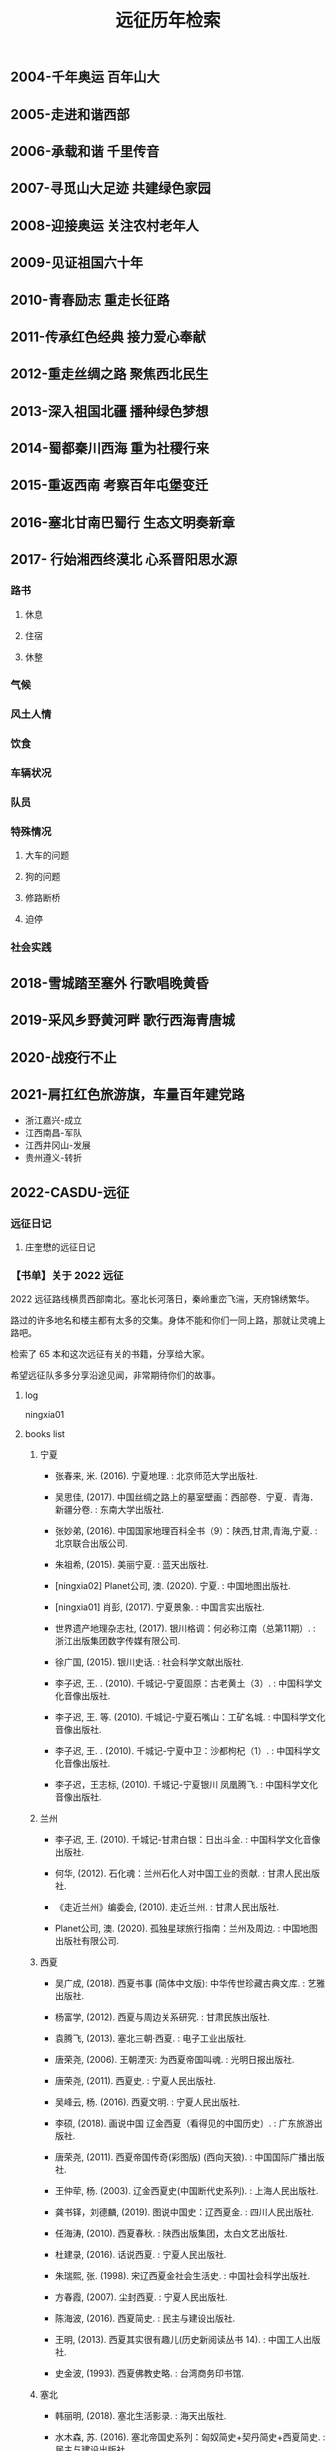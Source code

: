 :PROPERTIES:
:ID:       8b179fa2-1463-44a5-b038-402410b989e6
:LAST_MODIFIED: [2021-08-18 Wed 20:36]
:END:
#+TITLE: 远征历年检索
#+filetags: casdu


** 2004-千年奥运 百年山大
   :PROPERTIES:
   :ID:       65ea4f30-3f1c-4adb-b467-e05a411b21f7
   :LAST_MODIFIED: [2022-07-15 Fri 13:04]
   :END:
** 2005-走进和谐西部
   :PROPERTIES:
   :ID:       b9fc46be-0df9-45ca-8435-b4f4a7fbbcf0
   :END:
** 2006-承载和谐 千里传音
   :PROPERTIES:
   :ID:       1d20dc87-e3f8-46f4-8105-daa8d199987f
   :END:
** 2007-寻觅山大足迹 共建绿色家园
   :PROPERTIES:
   :ID:       8aeff9c1-b038-441a-9526-070a499743bd
   :END:
** 2008-迎接奥运 关注农村老年人
   :PROPERTIES:
   :ID:       de2adb3a-f042-4bcc-991b-0ec465236b52
   :END:
** 2009-见证祖国六十年
   :PROPERTIES:
   :ID:       c0a6bb49-d30e-43c9-bcf7-5314eb567fa8
   :END:
** 2010-青春励志 重走长征路
   :PROPERTIES:
   :ID:       2aec3093-5b91-4272-9b9f-60eb7be897b1
   :END:
** 2011-传承红色经典 接力爱心奉献
   :PROPERTIES:
   :ID:       0a59bfc8-21a6-4f99-b109-e952a0222c39
   :LAST_MODIFIED: [2022-04-01 Fri 15:13]
   :END:
** 2012-重走丝绸之路 聚焦西北民生
   :PROPERTIES:
   :ID:       15aec3f3-1d76-4e68-9415-c4971f1648ad
   :END:
** 2013-深入祖国北疆 播种绿色梦想
   :PROPERTIES:
   :ID:       6865e58f-5a30-40af-b2f1-ecb59c35fdd8
   :END:
** 2014-蜀都秦川西海 重为社稷行来
   :PROPERTIES:
   :ID:       f15cd4ef-6e9e-407f-9279-7503e5713ed1
   :END:
** 2015-重返西南 考察百年屯堡变迁
   :PROPERTIES:
   :ID:       2fbde9e8-0c3e-49a7-87f8-30ca4799270f
   :END:
** 2016-塞北甘南巴蜀行 生态文明奏新章
   :PROPERTIES:
   :ID:       d7682a2d-8006-42df-bcbf-7f8191ba78bf
   :END:
** 2017- 行始湘西终漠北 心系晋阳思水源
   :PROPERTIES:
   :ID:       0cba3aa1-0136-45fd-b90d-ca1a172858bb
   :END:
*** 路书
**** 休息
**** 住宿
**** 休整
*** 气候
*** 风土人情
*** 饮食
*** 车辆状况
*** 队员
*** 特殊情况
**** 大车的问题
**** 狗的问题
**** 修路断桥
**** 迫停
*** 社会实践
** 2018-雪城踏至塞外 行歌唱晚黄昏
   :PROPERTIES:
   :ID:       d13230d8-39e7-4760-915d-9c343e707d8e
   :END:
** 2019-采风乡野黄河畔 歌行西海青唐城
   :PROPERTIES:
   :ID:       fe5d3278-ef97-4b5b-9874-c20034732c03
   :END:
** 2020-战疫行不止
   :PROPERTIES:
   :ID:       7958cec2-9b9c-4f58-8df1-c19fd105b6c7
   :END:
** 2021-肩扛红色旅游旗，车量百年建党路
   :PROPERTIES:
   :ID:       56bbc19f-7228-4fcd-ae66-f4dd1f9a3aa3
   :LAST_MODIFIED: [2021-08-07 Sat 22:12]
   :END:
 - 浙江嘉兴-成立
 - 江西南昌-军队
 - 江西井冈山-发展
 - 贵州遵义-转折
** 2022-CASDU-远征
   :PROPERTIES:
   :LAST_MODIFIED: [2022-07-15 Fri 13:03]
   :ID:       0132490f-50c9-42ec-82c6-6ec48448f392
   :END:
*** 远征日记
**** 庄奎懋的远征日记
*** 【书单】关于 2022 远征
    :PROPERTIES:
    :LAST_MODIFIED: [2022-06-25 Sat 23:27]
    :END:

 2022 远征路线横贯西部南北。塞北长河落日，秦岭重峦飞湍，天府锦绣繁华。

 路过的许多地名和楼主都有太多的交集。身体不能和你们一同上路，那就让灵魂上路吧。

 检索了 65 本和这次远征有关的书籍，分享给大家。

 希望远征队多多分享沿途见闻，非常期待你们的故事。
**** log
     :PROPERTIES:
     :LAST_MODIFIED: [2022-06-28 Tue 00:27]
     :END:
ningxia01
**** books list
***** 宁夏
      :PROPERTIES:
      :LAST_MODIFIED: [2022-07-01 Fri 00:05]
      :END:

  - 张春来, 米. (2016). 宁夏地理. : 北京师范大学出版社.

  - 吴思佳, (2017). 中国丝绸之路上的墓室壁画：西部卷．宁夏．青海．新疆分卷. : 东南大学出版社.

  - 张妙弟, (2016). 中国国家地理百科全书（9）：陕西,甘肃,青海,宁夏. : 北京联合出版公司.

  - 朱祖希, (2015). 美丽宁夏. : 蓝天出版社.

  - [ningxia02] Planet公司, 澳. (2020). 宁夏. : 中国地图出版社.

  - [ningxia01] 肖彭, (2017). 宁夏景象. : 中国言实出版社.

  - 世界遗产地理杂志社, (2017). 银川格调：何必称江南（总第11期）. : 浙江出版集团数字传媒有限公司.

  - 徐广国, (2015). 银川史话. : 社会科学文献出版社.

  - 李子迟, 王. . (2010). 千城记-宁夏固原：古老黄土（3）. : 中国科学文化音像出版社.

  - 李子迟, 王. 等. (2010). 千城记-宁夏石嘴山：工矿名城. : 中国科学文化音像出版社.

  - 李子迟, 王. . (2010). 千城记-宁夏中卫：沙都枸杞（1）. : 中国科学文化音像出版社.

  - 李子迟，王志标, (2010). 千城记-宁夏银川 凤凰腾飞. : 中国科学文化音像出版社.

***** 兰州

  - 李子迟, 王. (2010). 千城记-甘肃白银：日出斗金. : 中国科学文化音像出版社.

  - 何华, (2012). 石化魂：兰州石化人对中国工业的贡献. : 甘肃人民出版社.

  - 《走近兰州》编委会, (2010). 走近兰州. : 甘肃人民出版社.

  - Planet公司, 澳. (2020). 孤独星球旅行指南：兰州及周边. : 中国地图出版社有限公司.

***** 西夏

  - 吴广成, (2018). 西夏书事 (简体中文版): 中华传世珍藏古典文库. : 艺雅出版社.

  - 杨富学, (2012). 西夏与周边关系研究. : 甘肃民族出版社.

  - 袁腾飞, (2013). 塞北三朝·西夏. : 电子工业出版社.

  - 唐荣尧, (2006). 王朝湮灭: 为西夏帝国叫魂. : 光明日报出版社.

  - 唐荣尧, (2011). 西夏史. : 宁夏人民出版社.

  - 吴峰云, 杨. (2016). 西夏文明. : 宁夏人民出版社.

  - 李硕, (2018). 画说中国 辽金西夏（看得见的中国历史）. : 广东旅游出版社.

  - 唐荣尧, (2011). 西夏帝国传奇(彩图版) (西向天狼). : 中国国际广播出版社.

  - 王仲荦, 杨. (2003). 辽金西夏史(中国断代史系列). : 上海人民出版社.

  - 龚书铎，刘德麟, (2019). 图说中国史：辽西夏金. : 四川人民出版社.

  - 任海涛, (2010). 西夏春秋. : 陕西出版集团，太白文艺出版社.

  - 杜建录, (2016). 话说西夏. : 宁夏人民出版社.

  - 朱瑞熙, 张. (1998). 宋辽西夏金社会生活史. : 中国社会科学出版社.

  - 方春霞, (2007). 尘封西夏. : 宁夏人民出版社.

  - 陈海波, (2016). 西夏简史. : 民主与建设出版社.

  - 王明, (2013). 西夏其实很有趣儿(历史新阅读丛书 14). : 中国工人出版社.

  - 史金波, (1993). 西夏佛教史略. : 台湾商务印书馆.

***** 塞北

  - 韩丽明, (2018). 塞北生活影录. : 海天出版社.

  - 水木森, 苏. (2016). 塞北帝国史系列：匈奴简史+契丹简史+西夏简史. : 民主与建设出版社.

***** 陕西

  - 李子迟, 王. 等. . (2010). 千城记-陕西西安：古都长安. : 中国科学文化音像出版社.

  - 陕西省交通运输厅, (2017). 中国路谱·陕西卷. : 陕西省交通运输厅 .

  - 朱祖希, (2015). 美丽陕西. : 蓝天出版社.

  - 王山水, 张. (2016). 陕西传统民居雕刻文化研究.全3册《木雕集》. : 三秦出版社.

  - 赵季平, 冯. (2015). 陕西民歌金曲30首（五线谱版）. : 上海音乐出版社.

  - 朱仁斌, 李. . (2019). 陕西太白山观花手册. : 化学工业出版社.

  - 徐卫民, 陕. 等. (2017). 陕西帝王陵墓志. : 三秦出版社.

  - 陕西省公路局, (2019). 陕西省公路局史（1986-2018年）. : 陕西人民出版社.

***** 汉中

  - 袁凤东, (2014). 巴山风情：巴渝文化特色与形态. : 现代出版社.

  - 吴丰宽, 吴. (2016). 佛道秦岭. : 陕西人民出版社.

  - 马元元, 刘. (2017). 文华汉中：星耀天汉. : 陕西人民出版社.

  - 陕西省文物局, (2020). 汉台聚珍 大汉源脉：汉中市博物馆. : 西安地图出版社.

  - 杨名, 王. 等. . (2017). 汉上烟云：传说故事卷. : 陕西人民出版社.

  - 李子迟, 王. 等. (2010). 千城记-陕西汉中：古城汉中. : 中国科学文化音像出版社.

  - 汉中市统计局, (2021). 汉中统计年鉴-2021. : 中国统计出版社.

  - 李兴文, 胡. (2021). 汉中天坑群发现的东方剑齿象化石及其地质时代. 贵州地质, 38(1), 29–34.

***** 四川

  - 郝娟菡, (2019). 跟着诗词去旅行. : 四川人民出版社.

  - （挪）阿澜·卢, (2020). 我不喜欢人类，我想住进森林. : 四川文艺出版.

  - 张百平, 周. 等. (2019). 给孩子讲中国地理：安逸的天府 四川盆地. : 中国轻工业出版社.

  - 陈世松, (2015). 大移民：“湖广填四川”故乡记忆. : 四川人民出版社.

  - 袁庭栋, 张. 等. (2019). 历代文化名人在四川. : 四川人民出版社.

  - 《最美中国》编写组, (2015). 最美中国·仙境四川. : 浙江摄影出版社.

  - 张妙弟, (2014). 美丽四川. : 蓝天出版社.

  - 徐平, (2019). 四川特色古镇文化大观. : 西南财经大学出版社.

  - 四川省社会科学院, 四. 等. (2016). 四川茶文化史. : 四川人民出版社.

  - 段渝, (2019). 四川简史. : 四川人民出版社.

  - 姚义斌, 刘. (2017). 中国丝绸之路上的墓室壁画：中部卷．陕西分卷. : 东南大学出版社.

  - 《文明探索》丛书编委会, (2005). 汉朝：丝绸之路的起点. : 大象出版社.

  - 张学亮, (2011). 蜀道通途：宝成铁路建成通车与电气化改造. : 吉林出版集团有限责任公司.

  - 罗常培, 俞. 等. (2020). 蜀道难. : 中华书局有限公司.

*** 【影单】
    :PROPERTIES:
    :LAST_MODIFIED: [2022-06-29 Wed 17:08]
    :END:
    - [[https://www.ixigua.com/home/75640832821/?list_entrance=history&video_card_type=shortvideo][旅途琪遇记]]
    - [[https://www.ixigua.com/home/2950681436095219/?list_entrance=search][巡游轨迹]]
*** 整体路线
    :PROPERTIES:
    :LAST_MODIFIED: [2022-06-25 Sat 23:47]
    :ID:       c791dd07-f24d-4645-8373-5aa7c6174761
    :ROAM_ALIASES: ztlx
    :END:
1 银川
2 银川	青铜峡镇
3  青铜峡镇	长山头农场
4  长山头农场	北滩镇
5  北滩镇	白银市
6  白银市	兰州
7  兰州	休整
8  兰州	定西市安定区
9  定西市安定区	鸳鸯镇
10 鸳鸯镇	太京镇
11 太京镇	三岔镇 陕西
12 三岔镇	渭滨区
13 渭滨区	杨陵区
14 杨陵区	西安市长安区
15 西安	休整
16 长安区	广货街
17 分水岭
18 广货街	宁陕县城
18 宁陕县城	洋县
19 洋县	汉中市	56（休整半天）
20 汉中市	宁强县
    广货街 宁陕 洋县 汉中 宁强
     -无人机航拍点 vid: [[https://www.ixigua.com/7116709065484730895?logTag=227155537d695805554a][经典景点]]
21 宁强县	剑阁县（剑门关）
22 剑阁县	梓潼
23 梓潼	德阳
24 德阳	成都
